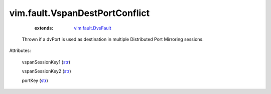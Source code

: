 .. _str: https://docs.python.org/2/library/stdtypes.html

.. _vim.fault.DvsFault: ../../vim/fault/DvsFault.rst


vim.fault.VspanDestPortConflict
===============================
    :extends:

        `vim.fault.DvsFault`_

  Thrown if a dvPort is used as destination in multiple Distributed Port Mirroring sessions.

Attributes:

    vspanSessionKey1 (`str`_)

    vspanSessionKey2 (`str`_)

    portKey (`str`_)




